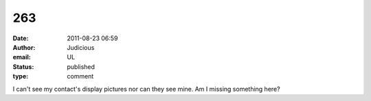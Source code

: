 263
###
:date: 2011-08-23 06:59
:author: Judicious
:email: UL
:status: published
:type: comment

I can't see my contact's display pictures nor can they see mine. Am I missing something here?
